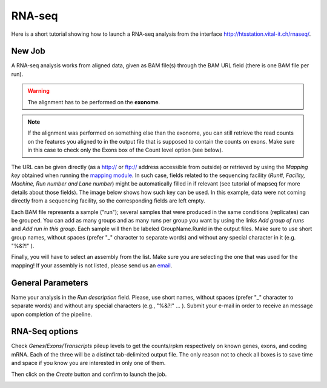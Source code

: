 RNA-seq
=======

Here is a short tutorial showing how to launch a RNA-seq analysis from the interface http://htsstation.vital-it.ch/rnaseq/.


New Job
-------
A RNA-seq analysis works from aligned data, given as BAM file(s) through the BAM URL field (there is one BAM file per run).

.. warning:: The alignment has to be performed on the **exonome**.

.. note::  If the alignment was performed on something else than the exonome, you can still retrieve the read counts on the features you aligned to in the output file that is supposed to contain the counts on exons. Make sure in this case to check only the Exons box of the Count level option (see below).


The URL can be given directly (as a http:// or ftp:// address accessible from outside) or retrieved by using the `Mapping key` obtained when running the `mapping module <http://htsstation.vital-it.ch/mapseq/>`_. In such case, fields related to the sequencing facility (`Run#, Facility, Machine, Run number and Lane number`) might be automatically filled in if relevant (see tutorial of mapseq for more details about those fields).
The image below shows how such key can be used. In this example, data were not coming directly from a sequencing facility, so the corresponding fields are left empty.

.. image:: images/RNAseq_newjob.png

Each BAM file represents a sample ("run"); several samples that were produced in the same conditions (replicates) can be grouped. You can add as many groups and as many runs per group you want by using the links `Add group of runs` and `Add run in this group`. Each sample will then be labeled GroupName.RunId in the output files. Make sure to use short group names, without spaces (prefer "_" character to separate words) and without any special character in it (e.g. "%&?!" ).

Finally, you will have to select an assembly from the list. Make sure you are selecting the one that was used for the mapping! If your assembly is not listed, please send us an `email <mailto:webmaster.bbcf@epfl.ch>`_.


General Parameters
------------------

Name your analysis in the `Run description` field. Please, use short names, without spaces (prefer "_" character to separate words) and without any special characters (e.g., "%&?!" ... ).
Submit your e-mail in order to receive an message upon completion of the pipeline.

.. image:: images/RNAseq_generals.png


RNA-Seq options
---------------

Check `Genes`/`Exons`/`Transcripts` pileup levels to get the counts/rpkm respectively on known genes, exons, and coding mRNA. Each of the three will be a distinct tab-delimited output file. The only reason not to check all boxes is to save time and space if you know you are interested in only one of them.

.. image:: images/RNAseq_options.png


Then click on the `Create` button and confirm to launch the job.

.. image:: images/RNAseq_create.png



